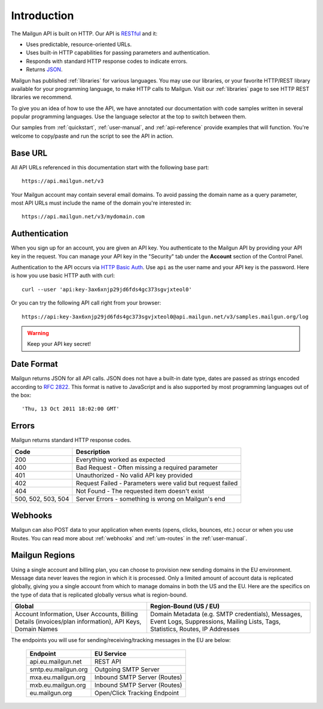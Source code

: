 Introduction
########################

The Mailgun API is built on HTTP. Our API is RESTful_ and it:

* Uses predictable, resource-oriented URLs.
* Uses built-in HTTP capabilities for passing parameters and authentication.
* Responds with standard HTTP response codes to indicate errors.
* Returns JSON_.

Mailgun has published :ref:`libraries` for various languages. You may use our
libraries, or your favorite HTTP/REST library available for your programming
language, to make HTTP calls to Mailgun. Visit our :ref:`libraries` page to see
HTTP REST libraries we recommend.

To give you an idea of how to use the API, we have annotated our documentation
with code samples written in several popular programming languages. Use the language
selector at the top to switch between them.

Our samples from :ref:`quickstart`, :ref:`user-manual`, and :ref:`api-reference` provide
examples that will function. You're welcome to copy/paste and run the script to see the API in action.

.. _RESTful: http://en.wikipedia.org/wiki/Representational_State_Transfer
.. _JSON: http://en.wikipedia.org/wiki/Json objects

Base URL
~~~~~~~~~~~~~~~~~~~~~~~~~

All API URLs referenced in this documentation start with the following
base part::

    https://api.mailgun.net/v3

Your Mailgun account may contain several email domains. To avoid passing
the domain name as a query parameter, most API URLs must include the name of
the domain you're interested in::

    https://api.mailgun.net/v3/mydomain.com

.. index:: Authentication

Authentication
~~~~~~~~~~~~~~~~~~~~~~~~~

When you sign up for an account, you are given an API key.  You authenticate to the Mailgun API by providing your API key in the request. You can manage your API key in the "Security" tab under the **Account** section of the Control Panel.

Authentication to the API occurs via `HTTP Basic Auth`_. Use ``api`` as the user
name and your API key is the password. Here is how you use basic HTTP auth with curl::

    curl --user 'api:key-3ax6xnjp29jd6fds4gc373sgvjxteol0'

Or you can try the following API call right from your browser::

    https://api:key-3ax6xnjp29jd6fds4gc373sgvjxteol0@api.mailgun.net/v3/samples.mailgun.org/log

.. warning:: Keep your API key secret!

.. _HTTP Basic Auth: http://en.wikipedia.org/wiki/Basic_access_authentication

.. _date-format:

Date Format
~~~~~~~~~~~~~~~~~~~~~~~~~

Mailgun returns JSON for all API calls. JSON does not have a built-in date type, dates are
passed as strings encoded according to :rfc:`2822#page-14`. This format is native to
JavaScript and is also supported by most programming languages out of the
box::

    'Thu, 13 Oct 2011 18:02:00 GMT'

.. index:: Errors

Errors
~~~~~~~~~~~~~~~~~~~~~~~~~

Mailgun returns standard HTTP response codes.

.. container:: ptable

 ================== ==========================================================
 Code               Description
 ================== ==========================================================
 200                Everything worked as expected
 400                Bad Request - Often missing a required parameter
 401                Unauthorized - No valid API key provided
 402                Request Failed - Parameters were valid but request failed
 404                Not Found - The requested item doesn't exist
 500, 502, 503, 504 Server Errors - something is wrong on Mailgun's end
 ================== ==========================================================

Webhooks
~~~~~~~~~~~~~~~~~~~~~~~~~

Mailgun can also POST data to your application when events (opens, clicks, bounces, etc.) occur or when you use Routes.  You can read more about :ref:`webhooks` and :ref:`um-routes` in the :ref:`user-manual`.

Mailgun Regions
~~~~~~~~~~~~~~~~~~~~~~~~~

Using a single account and billing plan, you can choose to provision new sending domains in the EU environment. Message data never leaves the region in which it is processed. Only a limited amount of account data is replicated globally, giving you a single account from which to manage domains in both the US and the EU. Here are the specifics on the type of data that is replicated globally versus what is region-bound.

.. container:: ptable

 ======================================================================================================= ==================================================================================================================================
 Global                                                                                                  Region-Bound (US / EU)
 ======================================================================================================= ==================================================================================================================================
 Account Information, User Accounts, Billing Details (invoices/plan information), API Keys, Domain Names Domain Metadata (e.g. SMTP credentials), Messages, Event Logs, Suppressions, Mailing Lists, Tags, Statistics, Routes, IP Addresses
 ======================================================================================================= ==================================================================================================================================

The endpoints you will use for sending/receiving/tracking messages in the EU are below:

 .. container:: ptable

  ==================== =============================
  Endpoint             EU Service
  ==================== =============================
  api.eu.mailgun.net   REST API
  smtp.eu.mailgun.org  Outgoing SMTP Server
  mxa.eu.mailgun.org   Inbound SMTP Server (Routes)
  mxb.eu.mailgun.org   Inbound SMTP Server (Routes)
  eu.mailgun.org       Open/Click Tracking Endpoint
  ==================== =============================


